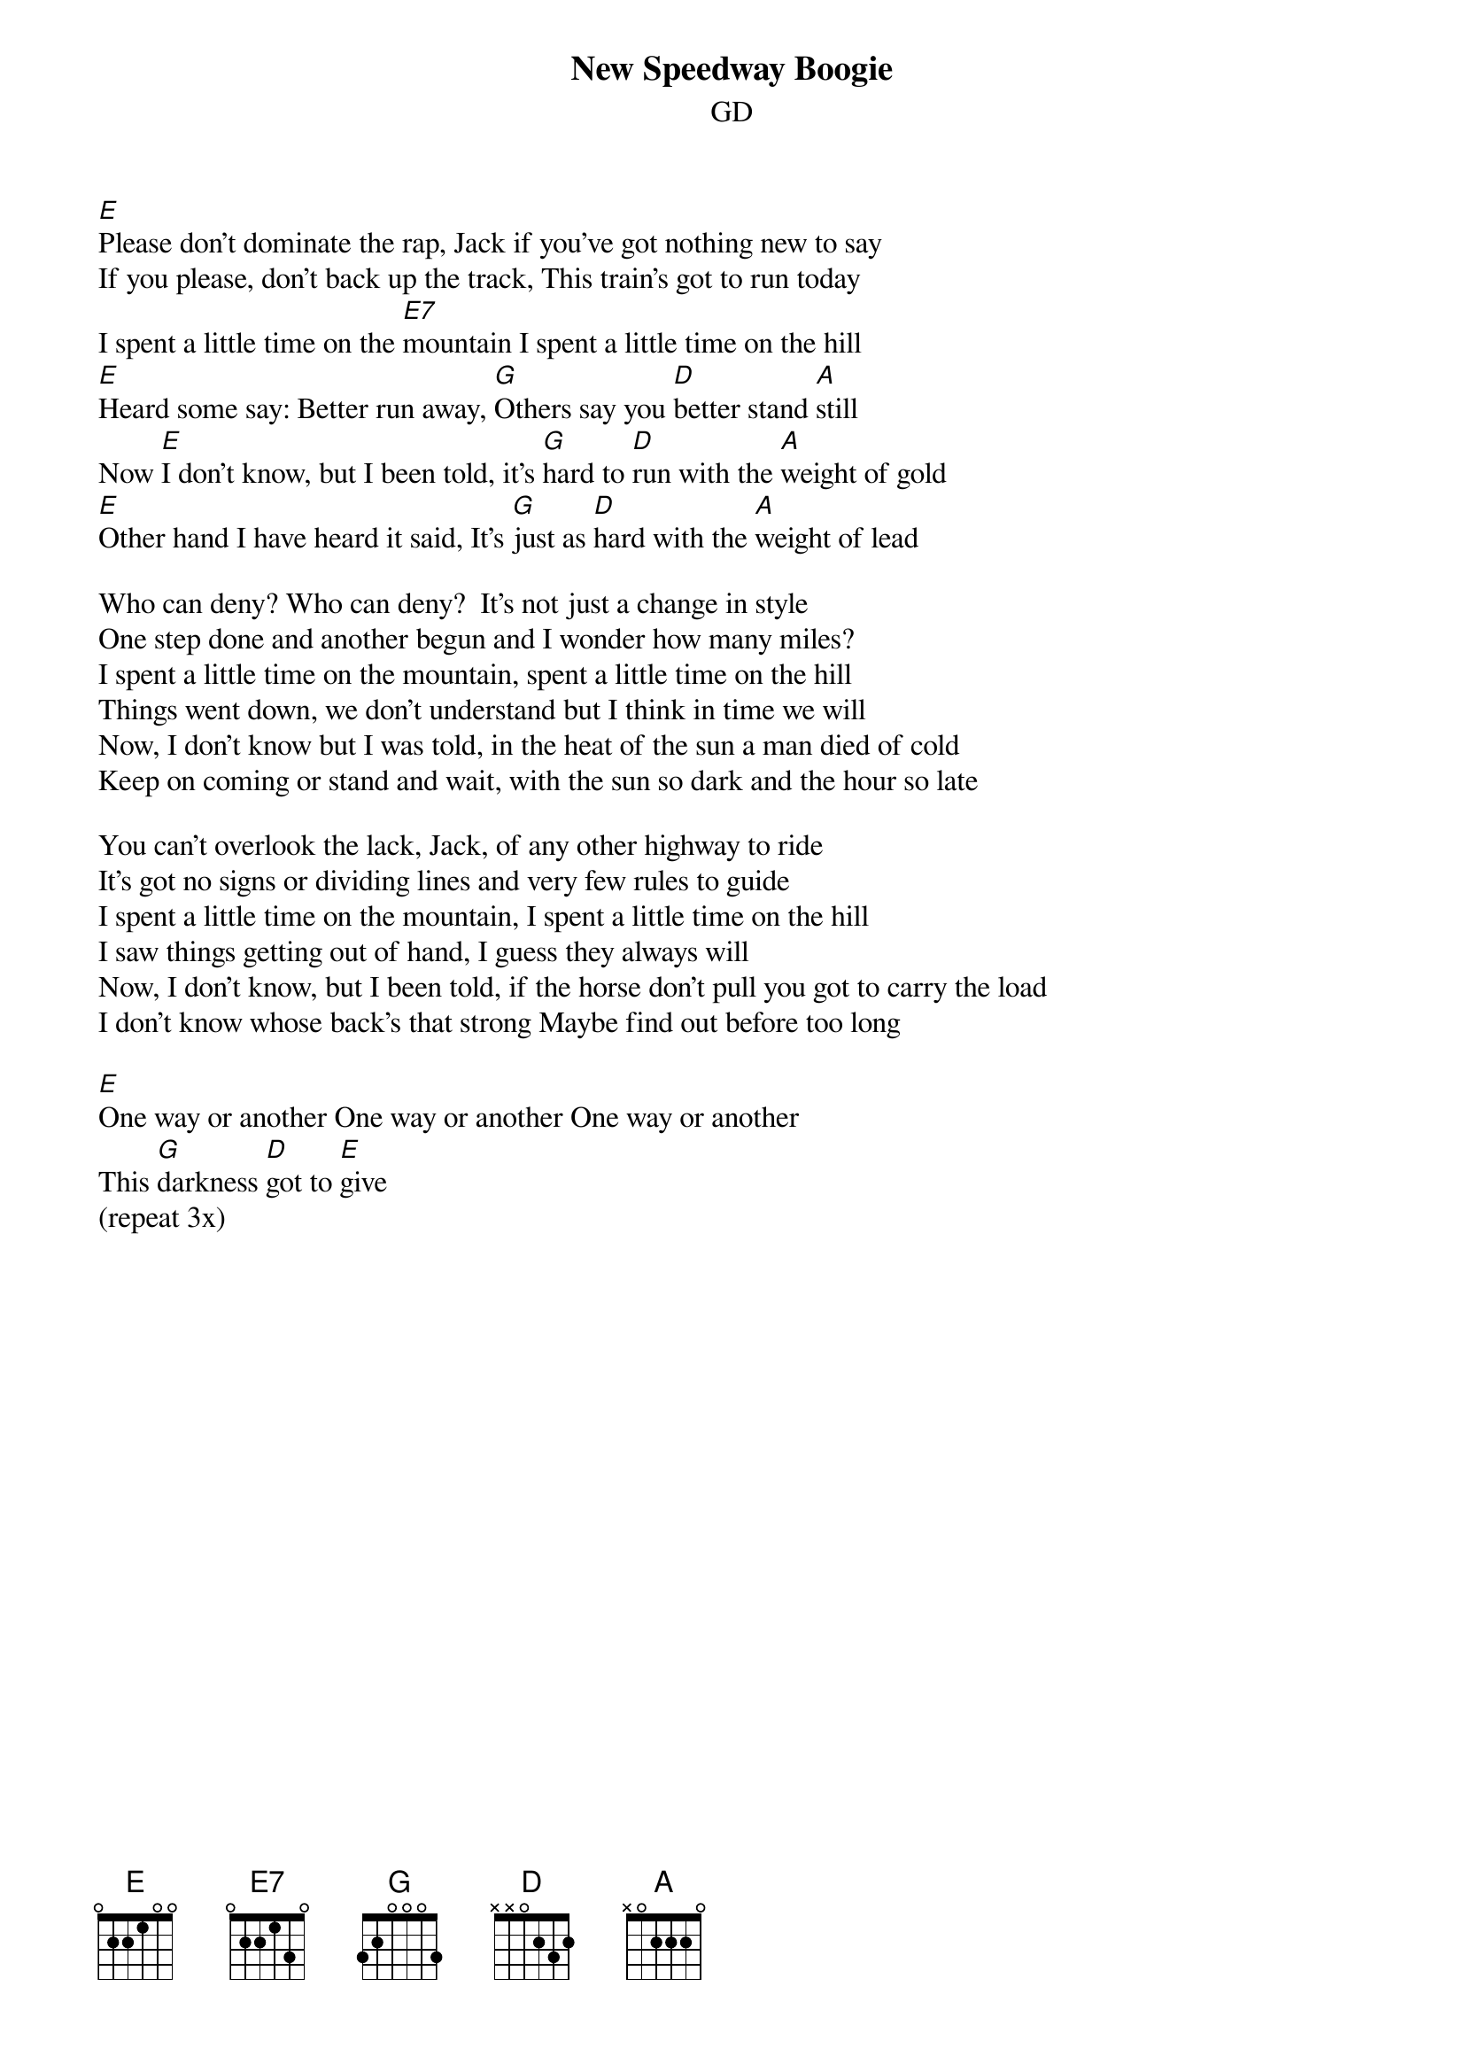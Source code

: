 {title: New Speedway Boogie}
{subtitle: GD}

{sov}
[E]Please don't dominate the rap, Jack if you've got nothing new to say
If you please, don't back up the track, This train's got to run today
I spent a little time on the [E7]mountain I spent a little time on the hill
[E]Heard some say: Better run away, [G]Others say you [D]better stand [A]still
Now [E]I don't know, but I been told, it's [G]hard to [D]run with the [A]weight of gold
[E]Other hand I have heard it said, It's [G]just as [D]hard with the [A]weight of lead
{eov}

{sov}
Who can deny? Who can deny?  It's not just a change in style
One step done and another begun and I wonder how many miles?
I spent a little time on the mountain, spent a little time on the hill
Things went down, we don't understand but I think in time we will
Now, I don't know but I was told, in the heat of the sun a man died of cold
Keep on coming or stand and wait, with the sun so dark and the hour so late
{eov}

{sov}
You can't overlook the lack, Jack, of any other highway to ride
It's got no signs or dividing lines and very few rules to guide
I spent a little time on the mountain, I spent a little time on the hill
I saw things getting out of hand, I guess they always will
Now, I don't know, but I been told, if the horse don't pull you got to carry the load
I don't know whose back's that strong Maybe find out before too long
{eov}

[E]One way or another One way or another One way or another
This [G]darkness [D]got to [E]give
(repeat 3x)


